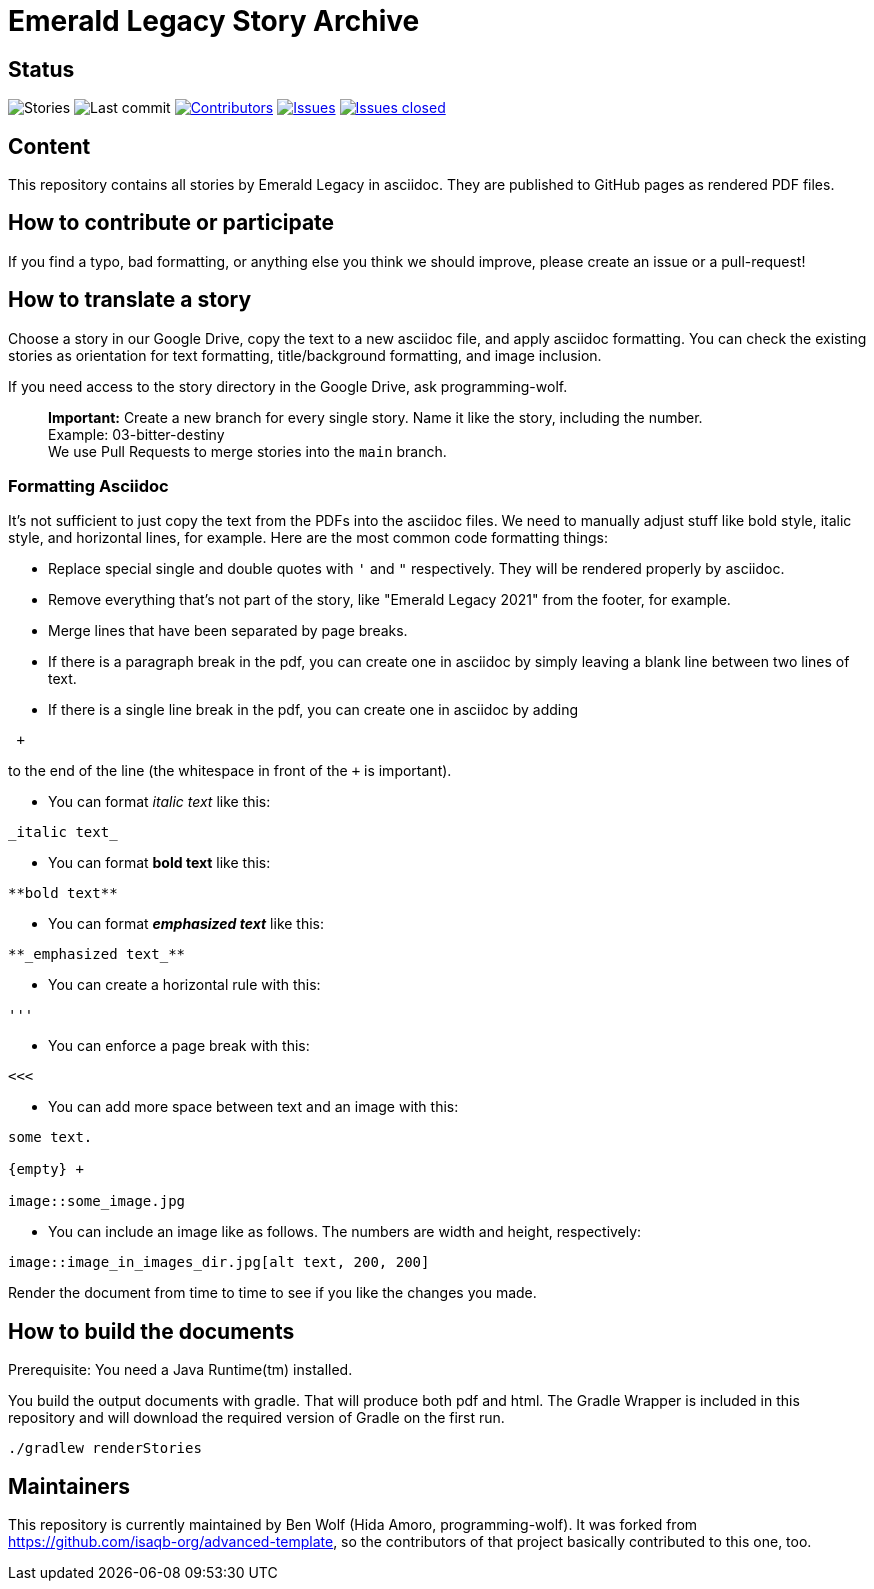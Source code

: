 = Emerald Legacy Story Archive

:toc:
:toc-placement!:

ifdef::env-github[]
:tip-caption: :bulb:
:note-caption: :information_source:
:important-caption: :heavy_exclamation_mark:
:caution-caption: :fire:
:warning-caption: :warning:
endif::[]

== Status
image:https://github.com/emerald-legacy/story-archive/workflows/Story%20releases/badge.svg?branch=main["Stories"]
image:https://img.shields.io/github/last-commit/emerald-legacy/story-archive/main.svg["Last commit"]
image:https://img.shields.io/github/contributors/emerald-legacy/story-archive.svg["Contributors",link="https://github.com/emerald-legacy/story-archive/graphs/contributors"]
image:https://img.shields.io/github/issues/emerald-legacy/story-archive.svg["Issues",link="https://github.com/emerald-legacy/story-archive/issues"]
image:https://img.shields.io/github/issues-closed/emerald-legacy/story-archive.svg["Issues closed",link="https://github.com/emerald-legacy/story-archive/issues?utf8=%E2%9C%93&q=is%3Aissue+is%3Aclosed+"]


== Content
This repository contains all stories by Emerald Legacy in asciidoc. They are published to GitHub pages as rendered PDF files.

toc::[]

== How to contribute or participate
If you find a typo, bad formatting, or anything else you think we should improve, please create an issue or a pull-request!

== How to translate a story
Choose a story in our Google Drive, copy the text to a new asciidoc file, and apply asciidoc formatting. You can check the existing stories as orientation for text formatting, title/background formatting, and image inclusion.

If you need access to the story directory in the Google Drive, ask programming-wolf. 

> **Important:** Create a new branch for every single story. Name it like the story, including the number. +
> Example: 03-bitter-destiny +
> We use Pull Requests to merge stories into the `main` branch.

=== Formatting Asciidoc
It's not sufficient to just copy the text from the PDFs into the asciidoc files. We need to manually adjust stuff like bold style, italic style, and horizontal lines, for example. Here are the most common code formatting things:

- Replace special single and double quotes with `'` and `"` respectively. They will be rendered properly by asciidoc. 
- Remove everything that's not part of the story, like "Emerald Legacy 2021" from the footer, for example.
- Merge lines that have been separated by page breaks.
- If there is a paragraph break in the pdf, you can create one in asciidoc by simply leaving a blank line between two lines of text. 
- If there is a single line break in the pdf, you can create one in asciidoc by adding
```
 +
```
to the end of the line (the whitespace in front of the `+` is important).

- You can format _italic text_ like this:
```
_italic text_
```
- You can format **bold text** like this:
```
**bold text**
```
- You can format **_emphasized text_** like this:
```
**_emphasized text_**
```
- You can create a horizontal rule with this:
```
'''
```
- You can enforce a page break with this:
```
<<<
```
- You can add more space between text and an image with this:
```
some text.

{empty} +

image::some_image.jpg
```
- You can include an image like as follows. The numbers are width and height, respectively:
```
image::image_in_images_dir.jpg[alt text, 200, 200]
```

Render the document from time to time to see if you like the changes you made. 

== How to build the documents

Prerequisite: You need a Java Runtime(tm) installed.

You build the output documents with gradle. That will produce both pdf and html. The Gradle Wrapper is included in this repository and will download the required version of Gradle on the first run.

`./gradlew renderStories`

== Maintainers

This repository is currently maintained by Ben Wolf (Hida Amoro, programming-wolf).
It was forked from https://github.com/isaqb-org/advanced-template,
so the contributors of that project basically contributed to this one, too.
